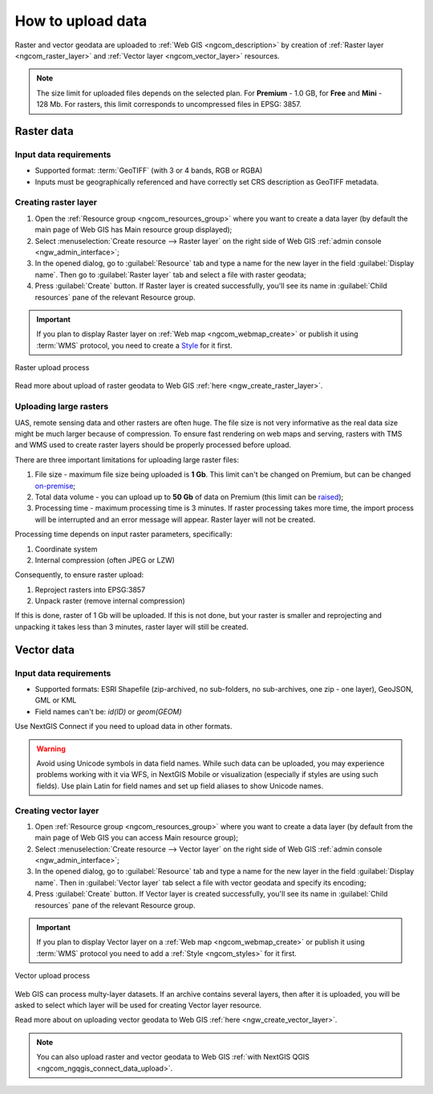 .. _ngcom_data_upload:

How to upload data
================================

Raster and vector geodata are uploaded to :ref:`Web GIS <ngcom_description>` by creation of :ref:`Raster layer <ngcom_raster_layer>` and :ref:`Vector layer <ngcom_vector_layer>` resources.

.. note:: 
	The size limit for uploaded files depends on the selected plan. For **Premium** - 1.0 GB, for **Free** and **Mini** - 128 Mb. For rasters, this limit corresponds to uncompressed files in EPSG: 3857.

.. _ngcom_raster_layer:

Raster data
-----------

Input data requirements
^^^^^^^^^^^^^^^^^^^^^^^

* Supported format: :term:`GeoTIFF` (with 3 or 4 bands, RGB or RGBA)
* Inputs must be geographically referenced and have correctly set CRS description as GeoTIFF metadata.

Creating raster layer
^^^^^^^^^^^^^^^^^^^^^

#. Open the :ref:`Resource group <ngcom_resources_group>` where you want to create a data layer (by default the main page of Web GIS has Main resource group displayed);
#. Select :menuselection:`Create resource --> Raster layer` on the right side of Web GIS :ref:`admin console <ngw_admin_interface>`;
#. In the opened dialog, go to :guilabel:`Resource` tab and type a name for the new layer in the field :guilabel:`Display name`. Then go to :guilabel:`Raster layer` tab and select a file with raster geodata;
#. Press :guilabel:`Create` button. If Raster layer is created successfully, you'll see its name in :guilabel:`Child resources` pane of the relevant Resource group.

.. important::
	If you plan to display Raster layer on :ref:`Web map <ngcom_webmap_create>` or publish it using :term:`WMS` protocol, you need to create a `Style <https://docs.nextgis.com/docs_ngcom/source/styles.html#ngcom-styles>`_ for it first.

.. _ngcom_raster_requirements:

.. figure:: _static/Raster_layer.gif
   :name: Raster_layer
   :align: center
   :width: 850px

   Raster upload process

Read more about upload of raster geodata to Web GIS :ref:`here <ngw_create_raster_layer>`. 

.. _ngcom_raster_volume:

Uploading large rasters
^^^^^^^^^^^^^^^^^^^^^^^

UAS, remote sensing data and other rasters are often huge.
The file size is not very informative as the real data size might be much larger because of compression.
To ensure fast rendering on web maps and serving, rasters with TMS and WMS used to create raster layers should be properly processed before upload.

There are three important limitations for uploading large raster files:

#. File size - maximum file size being uploaded is **1 Gb**. This limit can't be changed on Premium, but can be changed `on-premise <https://nextgis.com/pricing/>`_;
#. Total data volume - you can upload up to **50 Gb** of data on Premium (this limit can be `raised <https://nextgis.com/pricing-base/#volume-premium>`_);
#. Processing time - maximum processing time is 3 minutes. If raster processing takes more time, the import process will be interrupted and an error message will appear. Raster layer will not be created.


Processing time depends on input raster parameters, specifically:

#. Coordinate system
#. Internal compression (often JPEG or LZW)

Consequently, to ensure raster upload:

#. Reproject rasters into EPSG:3857
#. Unpack raster (remove internal compression)

If this is done, raster of 1 Gb will be uploaded. If this is not done, but your raster is smaller and reprojecting and unpacking it takes less than 3 minutes, raster layer will still be created.


.. _ngcom_vector_layer:

Vector data
-----------

Input data requirements
^^^^^^^^^^^^^^^^^^^^^^^

* Supported formats: ESRI Shapefile (zip-archived, no sub-folders, no sub-archives, one zip - one layer), GeoJSON, GML or KML
* Field names can't be: *id(ID)* or *geom(GEOM)*

Use NextGIS Connect if you need to upload data in other formats.

.. warning:: 
	Avoid using Unicode symbols in data field names. While such data can be uploaded, you may experience problems working with it via WFS, in NextGIS Mobile or visualization (especially if styles are using such fields). Use plain Latin for field names and set up field aliases to show Unicode names.

Creating vector layer
^^^^^^^^^^^^^^^^^^^^^

#. Open :ref:`Resource group <ngcom_resources_group>` where you want to create a data layer (by default from the main page of Web GIS you can access Main resource group);
#. Select :menuselection:`Create resource --> Vector layer` on the right side of Web GIS :ref:`admin console <ngw_admin_interface>`;
#. In the opened dialog, go to :guilabel:`Resource` tab and type a name for the new layer in the field :guilabel:`Display name`. Then in :guilabel:`Vector layer` tab select a file with vector geodata and specify its encoding;
#. Press :guilabel:`Create` button. If Vector layer is created successfully, you'll see its name in :guilabel:`Child resources` pane of the relevant Resource group.

.. important::
	If you plan to display Vector layer on a :ref:`Web map <ngcom_webmap_create>` or publish it using :term:`WMS` protocol you need to add a :ref:`Style <ngcom_styles>` for it first.

.. figure:: _static/Vector_layer.gif
   :name: Vector_layer
   :align: center
   :width: 850px

   Vector upload process

Web GIS can process multy-layer datasets. If an archive contains several layers, then after it is uploaded, you will be asked to select which layer will be used for creating Vector layer resource.

Read more about on uploading vector geodata to Web GIS :ref:`here <ngw_create_vector_layer>`.

.. note:: 
	You can also upload raster and vector geodata to Web GIS :ref:`with NextGIS QGIS <ngcom_ngqgis_connect_data_upload>`.
